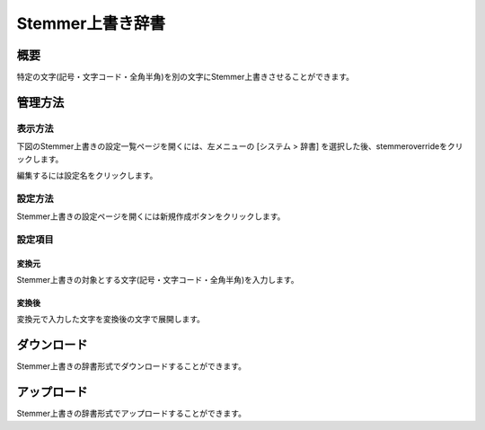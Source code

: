 ===============
Stemmer上書き辞書
===============

概要
====

特定の文字(記号・文字コード・全角半角)を別の文字にStemmer上書きさせることができます。

管理方法
======

表示方法
------

下図のStemmer上書きの設定一覧ページを開くには、左メニューの [システム > 辞書] を選択した後、stemmeroverrideをクリックします。

|image0|

編集するには設定名をクリックします。

設定方法
------

Stemmer上書きの設定ページを開くには新規作成ボタンをクリックします。

|image1|

設定項目
------

変換元
:::::

Stemmer上書きの対象とする文字(記号・文字コード・全角半角)を入力します。

変換後
:::::

変換元で入力した文字を変換後の文字で展開します。

ダウンロード
=========

Stemmer上書きの辞書形式でダウンロードすることができます。

アップロード
=========

Stemmer上書きの辞書形式でアップロードすることができます。


.. |image0| image:: ../../../resources/images/ja/14.12/admin/stemmeroverride-1.png
.. |image1| image:: ../../../resources/images/ja/14.12/admin/stemmeroverride-2.png

